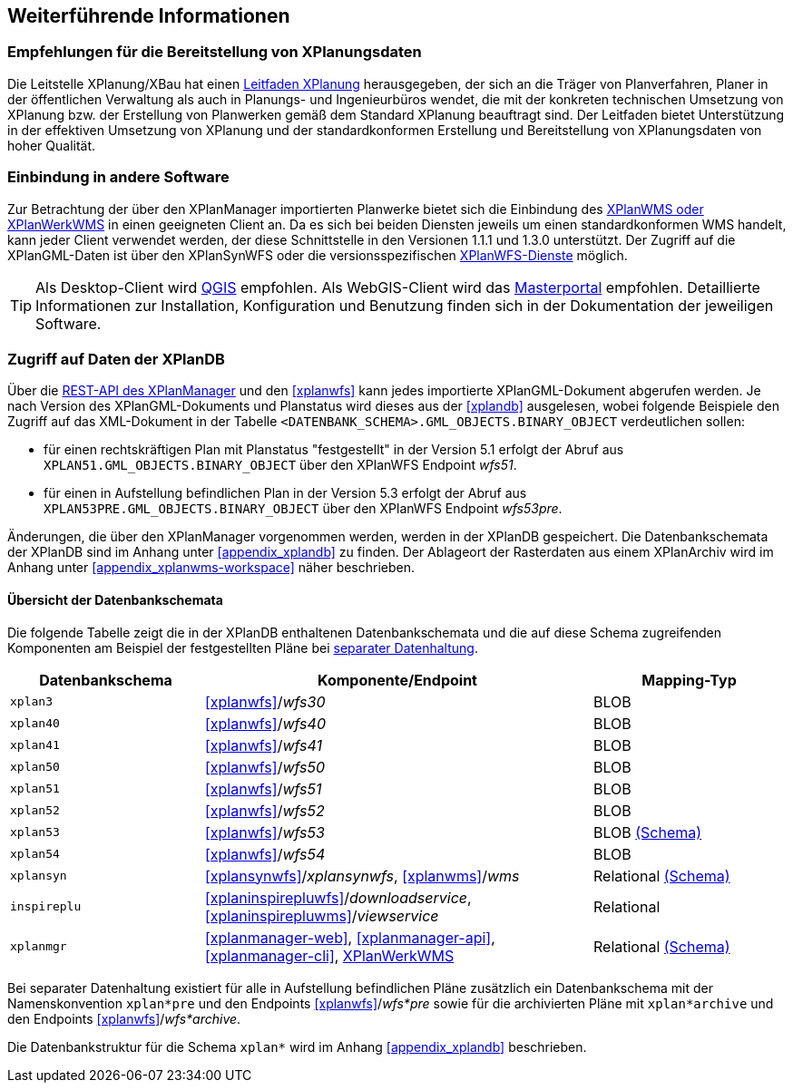 == Weiterführende Informationen

=== Empfehlungen für die Bereitstellung von XPlanungsdaten

Die Leitstelle XPlanung/XBau hat einen https://www.xleitstelle.de/leitfaden[Leitfaden XPlanung] herausgegeben, der sich an die Träger von Planverfahren, Planer in der öffentlichen Verwaltung als auch in Planungs- und Ingenieurbüros wendet, die mit der konkreten technischen Umsetzung von XPlanung bzw. der Erstellung von Planwerken gemäß dem Standard XPlanung beauftragt sind. Der Leitfaden bietet Unterstützung in der effektiven Umsetzung von XPlanung und der standardkonformen Erstellung und Bereitstellung von XPlanungsdaten von hoher Qualität.

=== Einbindung in andere Software

Zur Betrachtung der über den XPlanManager importierten Planwerke bietet sich die Einbindung des <<xplanwms, XPlanWMS oder XPlanWerkWMS>> in einen geeigneten Client an. Da es sich bei beiden Diensten jeweils um einen standardkonformen WMS handelt, kann jeder Client verwendet werden, der diese Schnittstelle in den Versionen 1.1.1 und 1.3.0 unterstützt.
Der Zugriff auf die XPlanGML-Daten ist über den XPlanSynWFS oder die versionsspezifischen <<xplanwfs, XPlanWFS-Dienste>> möglich.

TIP: Als Desktop-Client wird https://qgis.org/[QGIS] empfohlen. Als WebGIS-Client wird das https://www.masterportal.org[Masterportal] empfohlen. Detaillierte Informationen zur Installation, Konfiguration und Benutzung finden sich in der Dokumentation der jeweiligen Software.

[[datenzugriff-xplandb]]
=== Zugriff auf Daten der XPlanDB

Über die <<xplanmanager-api, REST-API des XPlanManager>> und den <<xplanwfs>> kann jedes importierte XPlanGML-Dokument abgerufen werden. Je nach Version des XPlanGML-Dokuments und Planstatus wird dieses aus der <<xplandb>> ausgelesen, wobei folgende Beispiele den Zugriff auf das XML-Dokument in der Tabelle `<DATENBANK_SCHEMA>.GML_OBJECTS.BINARY_OBJECT` verdeutlichen sollen:

- für einen rechtskräftigen Plan mit Planstatus "festgestellt" in der Version 5.1 erfolgt der Abruf aus `XPLAN51.GML_OBJECTS.BINARY_OBJECT` über den XPlanWFS Endpoint _wfs51_.
- für einen in Aufstellung befindlichen Plan in der Version 5.3 erfolgt der Abruf aus `XPLAN53PRE.GML_OBJECTS.BINARY_OBJECT` über den XPlanWFS Endpoint _wfs53pre_.

Änderungen, die über den XPlanManager vorgenommen werden, werden in der XPlanDB gespeichert. Die Datenbankschemata der XPlanDB sind im Anhang unter <<appendix_xplandb>> zu finden. Der Ablageort der Rasterdaten aus einem XPlanArchiv wird im Anhang unter <<appendix_xplanwms-workspace>> näher beschrieben.

==== Übersicht der Datenbankschemata

Die folgende Tabelle zeigt die in der XPlanDB enthaltenen Datenbankschemata und die auf diese Schema zugreifenden Komponenten am Beispiel der festgestellten Pläne bei <<systemarchitektur-und-schnittstellen,separater Datenhaltung>>.

[width="100%",cols="25%,50%,25%",options="header"]
|===
| Datenbankschema
| Komponente/Endpoint
| Mapping-Typ
| `xplan3`
| <<xplanwfs>>/_wfs30_
| BLOB
| `xplan40`
| <<xplanwfs>>/_wfs40_
| BLOB
| `xplan41`
| <<xplanwfs>>/_wfs41_
| BLOB
| `xplan50`
| <<xplanwfs>>/_wfs50_
| BLOB
| `xplan51`
| <<xplanwfs>>/_wfs51_
| BLOB
| `xplan52`
| <<xplanwfs>>/_wfs52_
| BLOB
| `xplan53`
| <<xplanwfs>>/_wfs53_
| BLOB <<appendix_xplandb_xplan53,(Schema)>>
| `xplan54`
| <<xplanwfs>>/_wfs54_
| BLOB
| `xplansyn`
| <<xplansynwfs>>/_xplansynwfs_, <<xplanwms>>/_wms_
| Relational <<appendix_xplandb_xplansyn,(Schema)>>
| `inspireplu`
| <<xplaninspirepluwfs>>/_downloadservice_, <<xplaninspirepluwms>>/_viewservice_
| Relational
| `xplanmgr`
| <<xplanmanager-web>>, <<xplanmanager-api>>, <<xplanmanager-cli>>, <<xplanwms, XPlanWerkWMS>>
| Relational <<appendix_xplandb_xplanmgr,(Schema)>>
|===

Bei separater Datenhaltung existiert für alle in Aufstellung befindlichen Pläne zusätzlich ein Datenbankschema mit der Namenskonvention `xplan*pre` und den Endpoints <<xplanwfs>>/_wfs*pre_ sowie für die archivierten Pläne mit `xplan*archive` und den Endpoints <<xplanwfs>>/_wfs*archive_.

Die Datenbankstruktur für die Schema `xplan*` wird im Anhang <<appendix_xplandb>> beschrieben.



